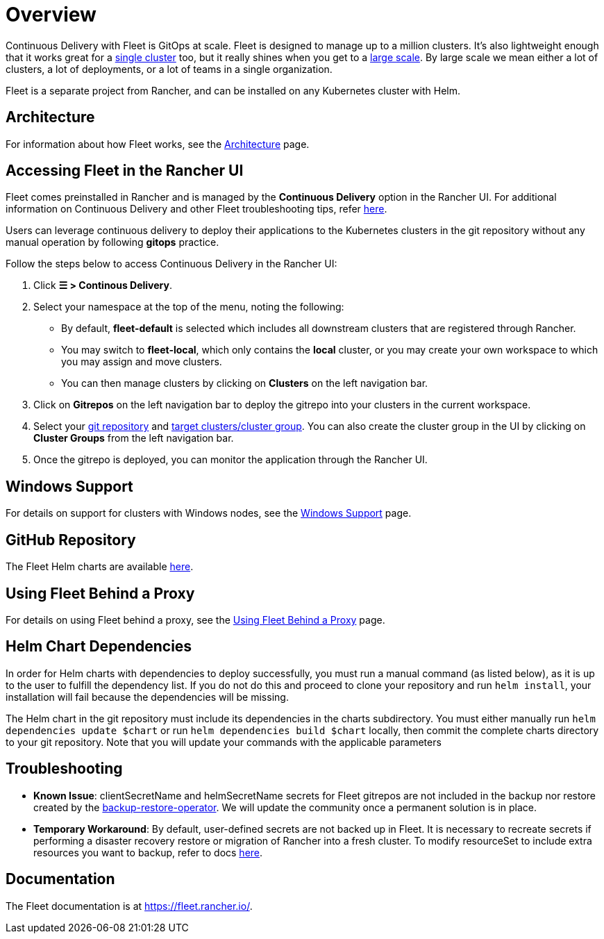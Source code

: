= Overview

Continuous Delivery with Fleet is GitOps at scale. Fleet is designed to manage up to a million clusters. It's also lightweight enough that it works great for a https://fleet.rancher.io/installation#default-install[single cluster] too, but it really shines when you get to a https://fleet.rancher.io/installation#configuration-for-multi-cluster[large scale]. By large scale we mean either a lot of clusters, a lot of deployments, or a lot of teams in a single organization.

Fleet is a separate project from Rancher, and can be installed on any Kubernetes cluster with Helm.

== Architecture

For information about how Fleet works, see the xref:./architecture.adoc[Architecture] page.

== Accessing Fleet in the Rancher UI

Fleet comes preinstalled in Rancher and is managed by the *Continuous Delivery* option in the Rancher UI. For additional information on Continuous Delivery and other Fleet troubleshooting tips, refer https://fleet.rancher.io/troubleshooting[here].

Users can leverage continuous delivery to deploy their applications to the Kubernetes clusters in the git repository without any manual operation by following *gitops* practice.

Follow the steps below to access Continuous Delivery in the Rancher UI:

. Click *☰ > Continous Delivery*.
. Select your namespace at the top of the menu, noting the following:
 ** By default, *fleet-default* is selected which includes all downstream clusters that are registered through Rancher.
 ** You may switch to *fleet-local*, which only contains the *local* cluster, or you may create your own workspace to which you may assign and move clusters.
 ** You can then manage clusters by clicking on *Clusters* on the left navigation bar.
. Click on *Gitrepos* on the left navigation bar to deploy the gitrepo into your clusters in the current workspace.
. Select your https://fleet.rancher.io/gitrepo-add[git repository] and https://fleet.rancher.io/gitrepo-targets[target clusters/cluster group]. You can also create the cluster group in the UI by clicking on *Cluster Groups* from the left navigation bar.
. Once the gitrepo is deployed, you can monitor the application through the Rancher UI.

== Windows Support

For details on support for clusters with Windows nodes, see the xref:./windows-support.adoc[Windows Support] page.

== GitHub Repository

The Fleet Helm charts are available https://github.com/rancher/fleet/releases[here].

== Using Fleet Behind a Proxy

For details on using Fleet behind a proxy, see the xref:./use-fleet-behind-a-proxy.adoc[Using Fleet Behind a Proxy] page.

== Helm Chart Dependencies

In order for Helm charts with dependencies to deploy successfully, you must run a manual command (as listed below), as it is up to the user to fulfill the dependency list. If you do not do this and proceed to clone your repository and run `helm install`, your installation will fail because the dependencies will be missing.

The Helm chart in the git repository must include its dependencies in the charts subdirectory. You must either manually run `helm dependencies update $chart` or run `helm dependencies build $chart` locally, then commit the complete charts directory to your git repository. Note that you will update your commands with the applicable parameters

== Troubleshooting

* *Known Issue*: clientSecretName and helmSecretName secrets for Fleet gitrepos are not included in the backup nor restore created by the link:../../how-to-guides/new-user-guides/backup-restore-and-disaster-recovery/back-up-rancher.adoc#1-install-the-rancher-backup-operator[backup-restore-operator]. We will update the community once a permanent solution is in place.
* *Temporary Workaround*: By default, user-defined secrets are not backed up in Fleet. It is necessary to recreate secrets if performing a disaster recovery restore or migration of Rancher into a fresh cluster. To modify resourceSet to include extra resources you want to backup, refer to docs https://github.com/rancher/backup-restore-operator#user-flow[here].

== Documentation

The Fleet documentation is at https://fleet.rancher.io/.
